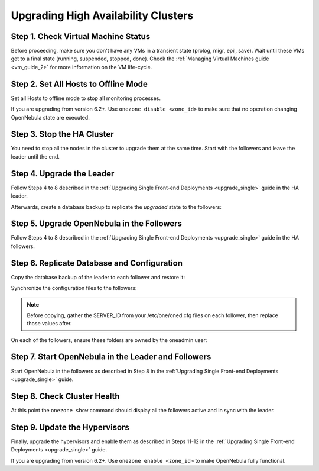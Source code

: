 .. _upgrade_ha:

================================================================================
Upgrading High Availability Clusters
================================================================================

Step 1. Check Virtual Machine Status
================================================================================

Before proceeding, make sure you don't have any VMs in a transient state (prolog, migr, epil, save). Wait until these VMs get to a final state (running, suspended, stopped, done). Check the :ref:`Managing Virtual Machines guide <vm_guide_2>` for more information on the VM life-cycle.

Step 2. Set All Hosts to Offline Mode
================================================================================

Set all Hosts to offline mode to stop all monitoring processes.

If you are upgrading from version 6.2+. Use ``onezone disable <zone_id>`` to make sure that no operation changing OpenNebula state are executed.

Step 3. Stop the HA Cluster
================================================================================

You need to stop all the nodes in the cluster to upgrade them at the same time. Start with the followers and leave the leader until the end.

Step 4. Upgrade the Leader
================================================================================

Follow Steps 4 to 8 described in the :ref:`Upgrading Single Front-end Deployments <upgrade_single>` guide in the HA leader.

Afterwards, create a database backup to replicate the *upgraded* state to the followers:

.. prompt:: bash $ auto

  $ onedb backup
  MySQL dump stored in /var/lib/one/mysql_localhost_opennebula_2019-9-27_11:52:47.sql
  Use 'onedb restore' or restore the DB using the mysql command:
  mysql -u user -h server -P port db_name < backup_file


Step 5. Upgrade OpenNebula in the Followers
================================================================================

Follow Steps 4 to 8 described in the :ref:`Upgrading Single Front-end Deployments <upgrade_single>` guide in the HA followers.

Step 6. Replicate Database and Configuration
================================================================================

Copy the database backup of the leader to each follower and restore it:

.. prompt:: bash $ auto

  $ scp /var/lib/one/mysql_localhost_opennebula_2019-9-27_11:52:47.sql <follower_ip>:/tmp

  $ onedb restore -f /tmp/mysql_localhost_opennebula_2019-9-27_11:52:47.sql
  MySQL DB opennebula at localhost restored.

Synchronize the configuration files to the followers:

.. note::

  Before copying, gather the SERVER_ID from your /etc/one/oned.cfg files on each follower, then replace those values after.

.. prompt:: bash $ auto

  $ rsync -r /etc/one root@<follower_ip>:/etc

  $ rsync -r /var/lib/one/remotes/etc root@<follower_ip>:/var/lib/one/remotes

On each of the followers, ensure these folders are owned by the oneadmin user:

.. prompt:: hash $ auto

  $ chown -R oneadmin:oneadmin /etc/one

  $ chown -R oneadmin:oneadmin /var/lib/one/remotes/etc


Step 7. Start OpenNebula in the Leader and Followers
================================================================================

Start OpenNebula in the followers as described in Step 8 in the :ref:`Upgrading Single Front-end Deployments <upgrade_single>` guide.

Step 8. Check Cluster Health
================================================================================

At this point the ``onezone show`` command should display all the followers active and in sync with the leader.

Step 9. Update the Hypervisors
================================================================================

Finally, upgrade the hypervisors and enable them as described in Steps 11-12 in the :ref:`Upgrading Single Front-end Deployments <upgrade_single>` guide.

If you are upgrading from version 6.2+. Use ``onezone enable <zone_id>`` to make OpenNebula fully functional.
